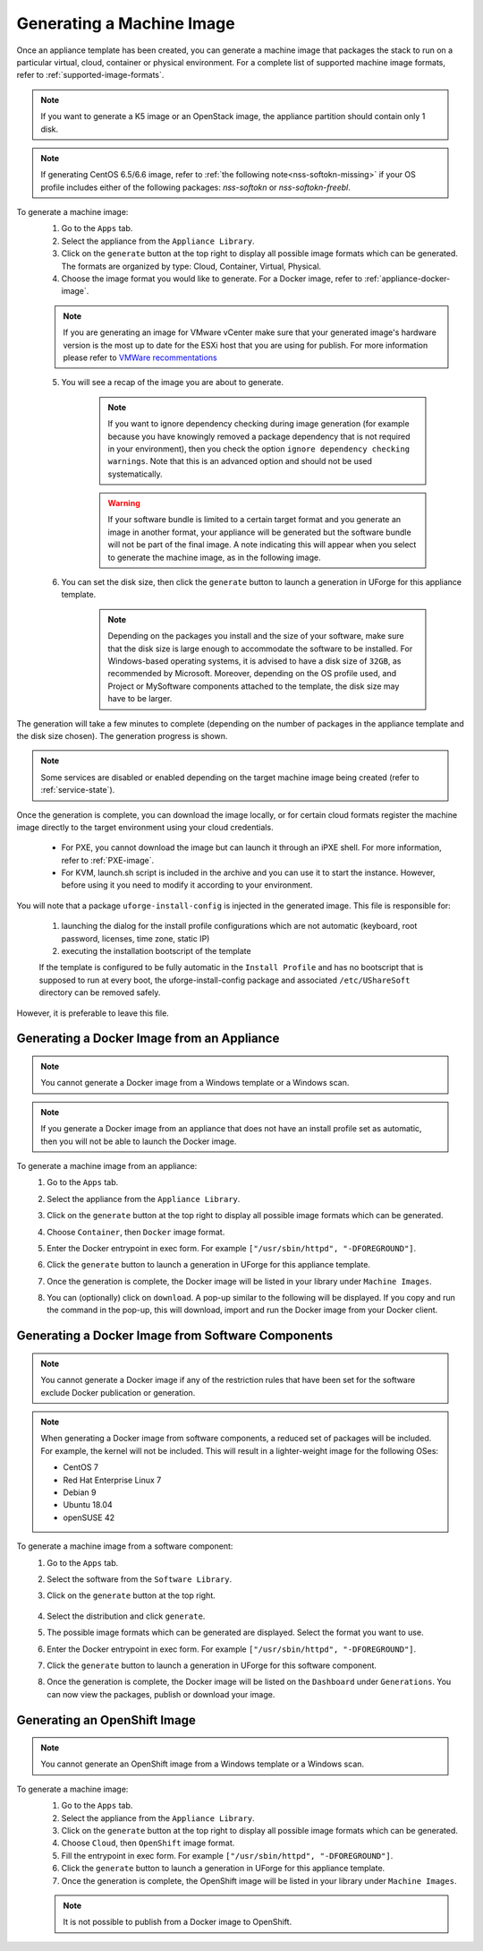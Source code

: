.. Copyright 2018-2019 FUJITSU LIMITED

.. _appliance-generate-machine-image:

Generating a Machine Image
--------------------------

Once an appliance template has been created, you can generate a machine image that packages the stack to run on a particular virtual, cloud, container or physical environment. For a complete list of supported machine image formats, refer to :ref:`supported-image-formats`.

.. note:: If you want to generate a K5 image or an OpenStack image, the appliance partition should contain only 1 disk.

.. note:: If generating CentOS 6.5/6.6 image, refer to :ref:`the following note<nss-softokn-missing>` if your OS profile includes either of the following packages: *nss-softokn* or *nss-softokn-freebl*. 

To generate a machine image:
	1. Go to the ``Apps`` tab.
	2. Select the appliance from the ``Appliance Library``. 
	3. Click on the ``generate`` button at the top right to display all possible image formats which can be generated. The formats are organized by type: Cloud, Container, Virtual, Physical.
	4. Choose the image format you would like to generate. For a Docker image, refer to :ref:`appliance-docker-image`.

	.. note:: If you are generating an image for VMware vCenter make sure that your generated image's hardware version is the most up to date for the ESXi host that you are using for publish. For more information please refer to `VMWare recommentations <https://kb.vmware.com/selfservice/microsites/search.do?language=en_US&cmd=displayKC&externalId=1003746>`_

	5. You will see a recap of the image you are about to generate. 

		.. note:: If you want to ignore dependency checking during image generation (for example because you have knowingly removed a package dependency that is not required in your environment), then you check the option ``ignore dependency checking warnings``. Note that this is an advanced option and should not be used systematically.

		.. warning:: If your software bundle is limited to a certain target format and you generate an image in another format, your appliance will be generated but the software bundle will not be part of the final image.  A note indicating this will appear when you select to generate the machine image, as in the following image.

	.. image:: /images/mysoftware-removed.png

	6. You can set the disk size, then click the ``generate`` button to launch a generation in UForge for this appliance template. 

		.. note:: Depending on the packages you install and the size of your software, make sure that the disk size is large enough to accommodate the software to be installed.  For Windows-based operating systems, it is advised to have a disk size of ``32GB``, as recommended by Microsoft. Moreover, depending on the OS profile used, and Project or MySoftware components attached to the template, the disk size may have to be larger.

The generation will take a few minutes to complete (depending on the number of packages in the appliance template and the disk size chosen). The generation progress is shown.

.. note:: Some services are disabled or enabled depending on the target machine image being created (refer to :ref:`service-state`).

Once the generation is complete, you can download the image locally, or for certain cloud formats register the machine image directly to the target environment using your cloud credentials.

	* For PXE, you cannot download the image but can launch it through an iPXE shell. For more information, refer to :ref:`PXE-image`.
	* For KVM, launch.sh script is included in the archive and you can use it to start the instance. However, before using it you need to modify it according to your environment.


You will note that a package ``uforge-install-config`` is injected in the generated image. This file is responsible for: 

	1. launching the dialog for the install profile configurations which are not automatic (keyboard, root password, licenses, time zone, static IP)
	2. executing the installation bootscript of the template

	If the template is configured to be fully automatic in the ``Install Profile`` and has no bootscript that is supposed to run at every boot, the uforge-install-config package and associated ``/etc/UShareSoft`` directory can be removed safely.

However, it is preferable to leave this file.

.. _appliance-docker-image:

Generating a Docker Image from an Appliance
~~~~~~~~~~~~~~~~~~~~~~~~~~~~~~~~~~~~~~~~~~~

.. note:: You cannot generate a Docker image from a Windows template or a Windows scan.

.. note:: If you generate a Docker image from an appliance that does not have an install profile set as automatic, then you will not be able to launch the Docker image.

To generate a machine image from an appliance:
	1. Go to the ``Apps`` tab.
	2. Select the appliance from the ``Appliance Library``. 
	3. Click on the ``generate`` button at the top right to display all possible image formats which can be generated. 
	4. Choose ``Container``, then ``Docker`` image format. 
	5. Enter the Docker entrypoint in exec form. For example ``["/usr/sbin/httpd", "-DFOREGROUND"]``.
	6. Click the ``generate`` button to launch a generation in UForge for this appliance template. 
	7. Once the generation is complete, the Docker image will be listed in your library under ``Machine Images``.
	8. You can (optionally) click on ``download``. A pop-up similar to the following will be displayed. If you copy and run the command in the pop-up, this will download, import and run the Docker image from your Docker client.

		.. image:: /images/docker-image-publish2.png

.. _gen-docker-image:

Generating a Docker Image from Software Components
~~~~~~~~~~~~~~~~~~~~~~~~~~~~~~~~~~~~~~~~~~~~~~~~~~~

.. note:: You cannot generate a Docker image if any of the restriction rules that have been set for the software exclude Docker publication or generation.

.. note:: When generating a Docker image from software components, a reduced set of packages will be included. For example, the kernel will not be included. This will result in a lighter-weight image for the following OSes: 

	* CentOS 7
	* Red Hat Enterprise Linux 7
	* Debian 9
	* Ubuntu 18.04
	* openSUSE 42

To generate a machine image from a software component:
	#. Go to the ``Apps`` tab.
	#. Select the software from the ``Software Library``. 
	#. Click on the ``generate`` button at the top right. 

		.. image:: /images/docker-sw-generate.png

	#. Select the distribution and click ``generate``.
	#. The possible image formats which can be generated are displayed. Select the format you want to use.
	#. Enter the Docker entrypoint in exec form. For example ``["/usr/sbin/httpd", "-DFOREGROUND"]``.
	#. Click the ``generate`` button to launch a generation in UForge for this software component. 
	#. Once the generation is complete, the Docker image will be listed on the ``Dashboard`` under ``Generations``. You can now view the packages, publish or download your image.


.. _appliance-openshift-image:

Generating an OpenShift Image
~~~~~~~~~~~~~~~~~~~~~~~~~~~~~

.. note:: You cannot generate an OpenShift image from a Windows template or a Windows scan.

To generate a machine image:
	1. Go to the ``Apps`` tab.
	2. Select the appliance from the ``Appliance Library``. 
	3. Click on the ``generate`` button at the top right to display all possible image formats which can be generated. 
	4. Choose ``Cloud``, then ``OpenShift`` image format. 
	5. Fill the entrypoint in exec form. For example ``["/usr/sbin/httpd", "-DFOREGROUND"]``.
	6. Click the ``generate`` button to launch a generation in UForge for this appliance template. 
	7. Once the generation is complete, the OpenShift image will be listed in your library under ``Machine Images``.

	.. note:: It is not possible to publish from a Docker image to OpenShift.

